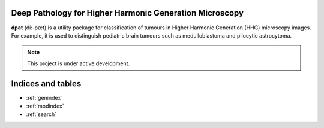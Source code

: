 Deep Pathology for Higher Harmonic Generation Microscopy
========================================================

**dpat** (di:-pæt) is a utility package for classification of tumours in Higher Harmonic Generation (HHG) microscopy images.
For example, it is used to distinguish pediatric brain tumours such as medulloblastoma and pilocytic astrocytoma.

.. note::

   This project is under active development.

.. autosummary::
   :toctree: _autosummary
   :template: custom-module-template.rst
   :recursive:

   dpat

Indices and tables
==================

* :ref:`genindex`
* :ref:`modindex`
* :ref:`search`
